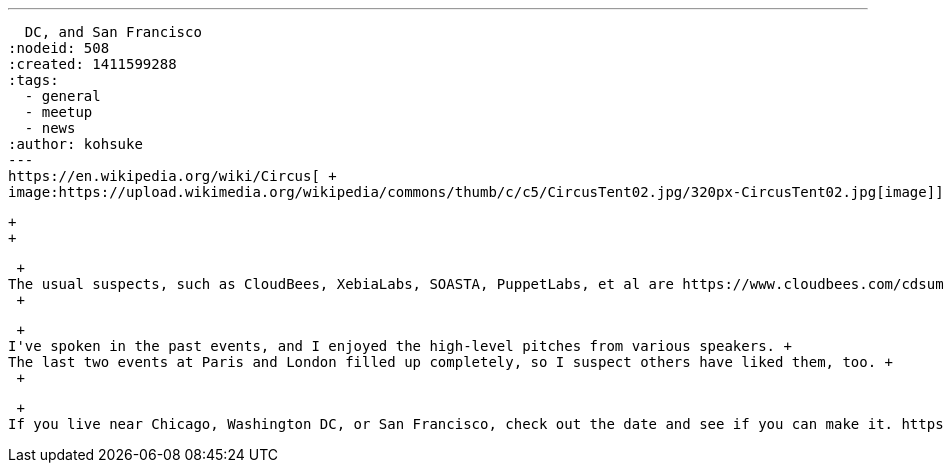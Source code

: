 ---
:layout: post
:title: More Jenkins-related continuous delivery events in Chicago, Washington
  DC, and San Francisco
:nodeid: 508
:created: 1411599288
:tags:
  - general
  - meetup
  - news
:author: kohsuke
---
https://en.wikipedia.org/wiki/Circus[ +
image:https://upload.wikimedia.org/wikipedia/commons/thumb/c/c5/CircusTent02.jpg/320px-CircusTent02.jpg[image]]

 +
 +

 +
The usual suspects, such as CloudBees, XebiaLabs, SOASTA, PuppetLabs, et al are https://www.cloudbees.com/cdsummit/[doing a Jenkins-themed continuous delivery event series] called "cdSummit." The event is free, has a nice mix of user/vendor talks, and has an appeal to managers and team leads who are working on and struggling with continuous delivery and automation. +
 +

 +
I've spoken in the past events, and I enjoyed the high-level pitches from various speakers. +
The last two events at Paris and London filled up completely, so I suspect others have liked them, too. +
 +

 +
If you live near Chicago, Washington DC, or San Francisco, check out the date and see if you can make it. https://www.cloudbees.com/cdsummit/[RSVP is from here]. If you do, be sure to pick up Jenkins stickers and pin badges!
